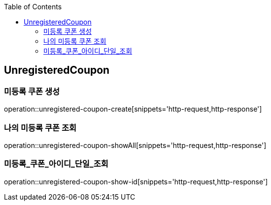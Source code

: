 :doctype: book
:icons: font
:source-highlighter: highlightjs
:toc: left
:toclevels: 4

== UnregisteredCoupon
=== 미등록 쿠폰 생성
operation::unregistered-coupon-create[snippets='http-request,http-response']

=== 나의 미등록 쿠폰 조회
operation::unregistered-coupon-showAll[snippets='http-request,http-response']

=== 미등록_쿠폰_아이디_단일_조회
operation::unregistered-coupon-show-id[snippets='http-request,http-response']

